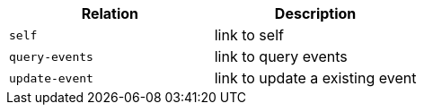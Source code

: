 |===
|Relation|Description

|`+self+`
|link to self

|`+query-events+`
|link to query events

|`+update-event+`
|link to update a existing event

|===